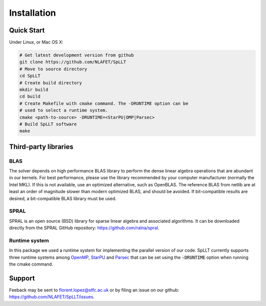 ************
Installation
************

Quick Start
===========

Under Linux, or Mac OS X:

.. code-block:: bash
   
   # Get latest development version from github
   git clone https://github.com/NLAFET/SpLLT
   # Move to source directory
   cd SpLLT 
   # Create build directory
   mkdir build 
   cd build
   # Create Makefile with cmake command. The -DRUNTIME option can be 
   # used to select a runtime system.
   cmake <path-to-source> -DRUNTIME=<StarPU|OMP|Parsec>
   # Build SpLLT software
   make

Third-party libraries
=====================

BLAS
----

The solver depends on high performance BLAS library to perform the
dense linear algebra operations that are abundant in our kernels. For
best performance, please use the library recommended by your computer
manufacturer (normally the Intel MKL). If this is not available, use
an optimized alternative, such as OpenBLAS.  The reference BLAS from
netlib are at least an order of magnitude slower than modern optimized
BLAS, and should be avoided. If bit-compatible results are desired, a
bit-compatible BLAS library must be used.

SPRAL
-----

SPRAL is an open source (BSD) library for sparse linear algebra and
associated algorithms. It can be downloaded directly from the SPRAL
GitHub repository: `<https://github.com/ralna/spral>`_.

Runtime system
--------------

In this package we used a runtime system for implementing the parallel
version of our code. SpLLT currently supports three runtime systems
among `OpenMP <http://www.openmp.org/>`_, `StarPU
<http://starpu.gforge.inria.fr/>`_ and `Parsec
<https://bitbucket.org/icldistcomp/parsec>`_ that can be set using the
:code:`-DRUNTIME` option when running the cmake command.

Support
=======
Feeback may be sent to `florent.lopez@stfc.ac.uk <florent@stfc.ac.uk>`_ or by filing
an issue on our github: `<https://github.com/NLAFET/SpLLT/issues>`_.
